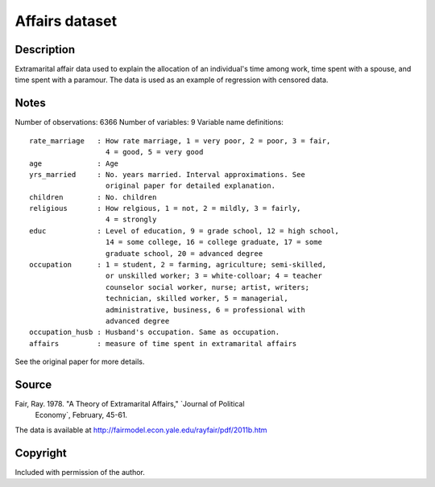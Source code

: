 Affairs dataset
===============

Description
-----------

Extramarital affair data used to explain the allocation
of an individual's time among work, time spent with a spouse, and time
spent with a paramour. The data is used as an example of regression
with censored data.

Notes
-----

Number of observations: 6366
Number of variables: 9
Variable name definitions::

    rate_marriage   : How rate marriage, 1 = very poor, 2 = poor, 3 = fair,
                      4 = good, 5 = very good
    age             : Age
    yrs_married     : No. years married. Interval approximations. See
                      original paper for detailed explanation.
    children        : No. children
    religious       : How relgious, 1 = not, 2 = mildly, 3 = fairly,
                      4 = strongly
    educ            : Level of education, 9 = grade school, 12 = high school,
                      14 = some college, 16 = college graduate, 17 = some
                      graduate school, 20 = advanced degree
    occupation      : 1 = student, 2 = farming, agriculture; semi-skilled,
                      or unskilled worker; 3 = white-colloar; 4 = teacher
                      counselor social worker, nurse; artist, writers;
                      technician, skilled worker, 5 = managerial,
                      administrative, business, 6 = professional with
                      advanced degree
    occupation_husb : Husband's occupation. Same as occupation.
    affairs         : measure of time spent in extramarital affairs

See the original paper for more details.


Source
------

Fair, Ray. 1978. "A Theory of Extramarital Affairs," `Journal of Political
    Economy`, February, 45-61.

The data is available at http://fairmodel.econ.yale.edu/rayfair/pdf/2011b.htm


Copyright
---------

Included with permission of the author.
